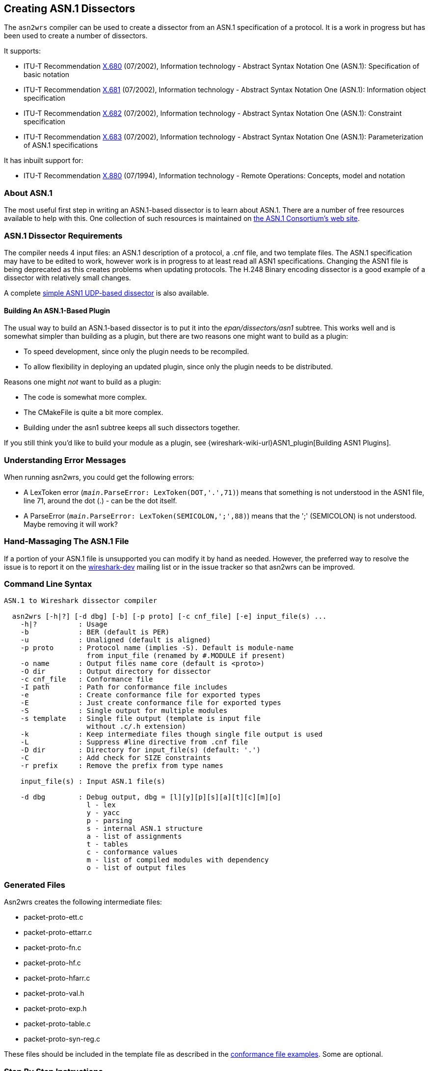 [#CreatingAsn1Dissectors]

== Creating ASN.1 Dissectors

The `asn2wrs` compiler can be used to create a dissector from an ASN.1 specification of a protocol.
It is a work in progress but has been used to create a number of dissectors.

It supports:

* ITU-T Recommendation https://www.itu.int/rec/T-REC-X.680/en[X.680]
(07/2002), Information technology - Abstract Syntax Notation One
(ASN.1): Specification of basic notation
* ITU-T Recommendation https://www.itu.int/rec/T-REC-X.681/en[X.681]
(07/2002), Information technology - Abstract Syntax Notation One
(ASN.1): Information object specification
* ITU-T Recommendation https://www.itu.int/rec/T-REC-X.682/en[X.682]
(07/2002), Information technology - Abstract Syntax Notation One
(ASN.1): Constraint specification
* ITU-T Recommendation https://www.itu.int/rec/T-REC-X.683/en[X.683]
(07/2002), Information technology - Abstract Syntax Notation One
(ASN.1): Parameterization of ASN.1 specifications

// Limitations: Add text here

It has inbuilt support for:

* ITU-T Recommendation https://www.itu.int/rec/T-REC-X.880/en[X.880]
(07/1994), Information technology - Remote Operations: Concepts, model
and notation

[#AboutASN1]

=== About ASN.1

The most useful first step in writing an ASN.1-based dissector is to
learn about ASN.1. There are a number of free resources available to
help with this. One collection of such resources is maintained on
https://www.itu.int/en/ITU-T/asn1/Pages/asn1_project.aspx[the ASN.1 Consortium's web site].

[#Asn1DissectorRequirements]
=== ASN.1 Dissector Requirements

The compiler needs 4 input files: an ASN.1 description of a protocol, a .cnf file, and two template files.
The ASN.1 specification may have to be edited to work, however work is in progress to at least read all ASN1 specifications.
Changing the ASN1 file is being deprecated as this creates problems when updating protocols.
The H.248 Binary encoding dissector is a good example of a dissector with relatively small changes.

A complete <<SimpleASN1BasedDissector,simple ASN1 UDP-based dissector>> is also available.

[#BuildingAnASN1BasedPlugin]
==== Building An ASN.1-Based Plugin

The usual way to build an ASN.1-based dissector is to put it into the
_epan/dissectors/asn1_ subtree. This works well and is somewhat simpler than building as a
plugin, but there are two reasons one might want to build as a plugin:

* To speed development, since only the plugin needs to be recompiled.
* To allow flexibility in deploying an updated plugin, since only the
plugin needs to be distributed.

Reasons one might _not_ want to build as a plugin:

* The code is somewhat more complex.
* The CMakeFile is quite a bit more complex.
* Building under the asn1 subtree keeps all such dissectors together.

If you still think you'd like to build your module as a plugin, see {wireshark-wiki-url}ASN1_plugin[Building ASN1 Plugins].

[#UnderstandingErrorMessages]
=== Understanding Error Messages

When running asn2wrs, you could get the following errors:

* A LexToken error (`__main__.ParseError: LexToken(DOT,'.',71)`)
means that something is not understood in the ASN1 file, line 71,
around the dot (.) - can be the dot itself.

* A ParseError (`__main__.ParseError: LexToken(SEMICOLON,';',88)`) means that the ';' (SEMICOLON) is not understood. Maybe removing it will work?

[#HandMassagingTheASN1File]
=== Hand-Massaging The ASN.1 File

If a portion of your ASN.1 file is unsupported you can modify it by hand as needed.
However, the preferred way to resolve the issue is to report it on the link:{wireshark-mailing-lists-url}wireshark-dev[wireshark-dev] mailing list or in the issue tracker so that asn2wrs can be improved.

[#CommandLineSyntax]
=== Command Line Syntax

----
ASN.1 to Wireshark dissector compiler

  asn2wrs [-h|?] [-d dbg] [-b] [-p proto] [-c cnf_file] [-e] input_file(s) ...
    -h|?          : Usage
    -b            : BER (default is PER)
    -u            : Unaligned (default is aligned)
    -p proto      : Protocol name (implies -S). Default is module-name
                    from input_file (renamed by #.MODULE if present)
    -o name       : Output files name core (default is <proto>)
    -O dir        : Output directory for dissector
    -c cnf_file   : Conformance file
    -I path       : Path for conformance file includes
    -e            : Create conformance file for exported types
    -E            : Just create conformance file for exported types
    -S            : Single output for multiple modules
    -s template   : Single file output (template is input file
                    without .c/.h extension)
    -k            : Keep intermediate files though single file output is used
    -L            : Suppress #line directive from .cnf file
    -D dir        : Directory for input_file(s) (default: '.')
    -C            : Add check for SIZE constraints
    -r prefix     : Remove the prefix from type names

    input_file(s) : Input ASN.1 file(s)

    -d dbg        : Debug output, dbg = [l][y][p][s][a][t][c][m][o]
                    l - lex
                    y - yacc
                    p - parsing
                    s - internal ASN.1 structure
                    a - list of assignments
                    t - tables
                    c - conformance values
                    m - list of compiled modules with dependency
                    o - list of output files
----

[#GeneratedFiles]
=== Generated Files

Asn2wrs creates the following intermediate files:

* packet-proto-ett.c
* packet-proto-ettarr.c
* packet-proto-fn.c
* packet-proto-hf.c
* packet-proto-hfarr.c
* packet-proto-val.h
* packet-proto-exp.h
* packet-proto-table.c
* packet-proto-syn-reg.c

These files should be included in the template file as described in the <<ConformanceFiles,conformance file examples>>.
Some are optional.

[#ASN1StepByStepInstructions]
=== Step By Step Instructions

. Create a directory for your protocol in the _epan/dissectors/asn1_ directory and put
your ASN.1 file there.
. Copy _CMakeLists.txt_ from another ASN.1 dissector and edit it to suit your needs.
. Create a .cnf file either by copying an existing one and editing it or
using the empty example above.
. Create template files either by copying suitable existing ones and
editing them or use the examples above, putting your protocol name in the
appropriate places.
. Add your dissector to _epan/dissectors/asn1/CMakeLists.txt_
. Test generating your dissector by building the _generate_dissector-*proto*_ target.
. Depending on the outcome you may have to edit your .cnf file, ASN.1 file
etc...
. Build Wireshark.

[#HintsForUsingAsn2wrs]
=== Hints For Using Asn2wrs

Asn2wrs does not support all of ASN.1 yet.
This means you might need to modify the ASN.1 definition before it will compile.
This page lists some tips and tricks that might make your life easier.

[#COMPONENTS_OF]
[discrete]
==== COMPONENTS OF

Asn2wrs does not support the COMPONENTS OF directive.
This means that you will have to modify the asn definition to manually
remove all COMPONENTS OF directives. Fortunately this is pretty easy.
COMPONENTS OF is a directive in ASN.1 which include
all specified fields in the referenced SEQUENCE by those fields as if
they had been explicitly specified.

[#ASN1ComponentsOfExample]
[discrete]
==== Example

Assume you have some definition that looks like this:

----
Foo ::= SEQUENCE {
    field_1 INTEGER,
    field_2 INTEGER
}

Bar ::= SEQUENCE {
    COMPONENTS OF Foo,
    field_3 INTEGER
}
----

Since Asn2wrs can not handle COMPONENTS OF you will have to modify the ASN.1 file so that instead Bar
will look like this :

----
Bar ::= SEQUENCE {
    field_1 INTEGER,
    field_2 INTEGER,
    field_3 INTEGER
}
----

That was pretty easy wasn't it?

[#SemicolonCharacters]
[discrete]
==== Semicolon Characters

In some ASN1 you may have semicolon characters like this:

----
PBAddressString ::= SEQUENCE {
    extension INTEGER(1), natureOfAddressIndicator INTEGER, numberingPlanInd INTEGER, digits OCTET STRING (SIZE(0..19))
};
----

You will have to remove the last semicolon character.

[#ASN1Parameters]
[discrete]
==== Parameters

Parameters will have to be replaced too.
Something like this:

----
AChBillingChargingCharacteristics
    {PARAMETERS-BOUND : bound} ::= OCTET STRING (SIZE (minAChBillingChargingLength ..
maxAChBillingChargingLength))
----

Will have to be replaced with the real values of the parameters:

----
AChBillingChargingCharacteristics ::= OCTET STRING (SIZE (5 .. 177))
----

[#ASN1ANYAndParameterizedTypes]
==== ANY And Parameterized Types

Asn2wrs can handle the type ANY but not parameterized types.
Fortunately this is easy to work around with small changes to the ASN file and some conformance file magic.
Assuming you have a construct that looks something like this:

----
AlgorithmIdentifier ::= SEQUENCE {
    algorithm ALGORITHM.&id({SupportedAlgorithms}),
    parameters ALGORITHM.&Type({SupportedAlgorithms}{@algorithm}) OPTIONAL
}
----

Which is essentially a structure that takes two fields, one field being an object identifier and the second field that can be just about anything, depending on what object identifier was used.
Here we just have to rewrite this SEQUENCE slightly so that it looks like this:

----
AlgorithmIdentifier ::= SEQUENCE {
    algorithm OBJECT IDENTIFIER,
    parameters ANY OPTIONAL
}
----

The only thing remaining now is to add the actual code to manage the dissection of this structure.
We do this by using the <<ASN1CnfDirectiveFN_BODY,\#.FN_BODY conformance file directive>>, which will replace the function body of a dissector with the contents that you specify in the conformance file.
For this one we need a string where we store the OID from AlgorithmIdentifier/algorithm so that we can pick it up and act on later from inside the dissector for AlgorithmIdentifier/parameters.
So we have to add something like this:

[source,c]
----
static char algorithm_id[64]; /* 64 chars should be enough? */
----

to the template file.
Then we add the following to the conformance file:

----
#.FN_BODY AlgorithmIdentifier/algorithmId

offset = dissect_ber_object_identifier(false, pinfo, tree, tvb, offset,
    hf_x509af_algorithm_id, algorithm_id);

#.FN_BODY AlgorithmIdentifier/parameters

offset=call_ber_oid_callback(algorithm_id, tvb, offset, pinfo, tree);
----

This example comes from the X509AF dissector. Please see the code there
for more examples on how to do this.

[#TaggedAssignments]
==== Tagged Assignments

There is currently a bug in Asn2wrs that makes it
generate incorrect code for the case when tagged assignments are used.
The bug is two-fold, first the generated code "forgets" to strip of the
actual tag and length, second it fails to specify 'implicit_tag'
properly.

A tagged assignment is something that looks like this example from the
FTAM asn specification:

----
Degree-Of-Overlap ::=
[APPLICATION 30] IMPLICIT INTEGER {
    normal(0), consecutive(1), concurrent(2)
}
----

I.e. an assignment that also specifies a tag value.

Until Asn2wrs is enhanced to handle these constructs you MUST add a workaround for it to the conformance file:

----
#.FN_BODY Degree-Of-Overlap

int8_t class;
bool pc, ind_field;
int32_t tag;
int32_t len1;

/*
 * XXX asn2wrs can not yet handle tagged assignment yes so this
 * is some conformance file magic to work around that bug
 */

offset = get_ber_identifier(tvb, offset, &class, &pc, &tag);
offset = get_ber_length(tree, tvb, offset, &len1, &ind_field);
offset = dissect_ber_integer(true, pinfo, tree, tvb, offset, hf_index, NULL);
----

This tells Asn2wrs to not
autogenerate any code at all for the Degree-Of-Overlap object instead it
should use the code specified here. Note that we
do have to specify the implicit_tag value explicitly and we can NOT use
the parameter passed to the function from the caller (also due to the
bug in Asn2wrs) this is the true parameter in the call to
dissect_ber_integer(). We specify true here since
the definition of Degree-Of-Overlap was using IMPLICIT tags and would
have specified false if it was not.

The code above can be easily cut-n-pasted into the conformance file with
the exception of the last line that actually calls the next dissector
helper (...dissect_ber_integer... in this case).
The easiest way to find out exactly what this
final line should look like in the conformance file; just generate the
dissector first without this workaround and look at what call was
generated. Then put that line in the conformance directive and replace
`implicit_tag` with either true or false depending on whether IMPLICIT
is used or not.

[#UntaggedCHOICEs]
==== Untagged CHOICEs

Asn2wrs cannot handle untagged CHOICEs within either a SET or a SEQUENCE. For example:

----
MessageTransferEnvelope ::= SET {
  ...
  content-type    ContentType,
  ...
}

ContentType ::= CHOICE {
  built-in        BuiltInContentType,
  extended        ExtendedContentType
}

BuiltInContentType ::= [APPLICATION 6]  INTEGER {
  unidentified(0), external(1), interpersonal-messaging-1984(2), interpersonal-messaging-1988(22),
  edi-messaging(35), voice-messaging(40)}

ExtendedContentType ::= OBJECT IDENTIFIER
----

The Asn2wrs SET/SEQUENCE parsing only looks one level
deep into the dissection tree and does not have access to class/tags of
the elements in the CHOICE.

As with COMPONENTS OF, the solution is to expand the CHOICE in-line
within the SET or SEQUENCE, but *make sure* that each element of the
CHOICE is marked as OPTIONAL. For example,

----
MessageTransferEnvelope ::= SET {
  ...
  built-in  BuiltInContentType OPTIONAL,
  extended  ExtendedContentType OPTIONAL
  ...
}
----

This isn't an entirely correct ASN.1 definition, but should allow
successful parsing.

[#ImportedModuleNameConflicts]
==== Imported Module Name Conflicts

When importing a module using <<ASN1CnfDirectiveINCLUDE,++#++.INCLUDE>> in the conformance file, this
may introduce a definition from the module which contradicts the
definition used in the current ASN.1 file. For example, the X.509
Authentication Framework defines Time as

----
Time ::= CHOICE {utcTime          UTCTime,
                 generalizedTime  GeneralizedTime
}
----

whereas X.411 defines Time as

----
Time ::= UTCTime
----

This can lead to failure to decode the ASN.1 as, in the example,
Asn2wrs will be passed the wrong attributes when trying
to decode an X.411 time. In order to solve this
problem, (if you don't want to globally change the conflicting name
within the ASN.1 module), then you must add an appropriate #.TYPE_ATTR
into the conformance file *before* the <<ASN1CnfDirectiveINCLUDE,++#++.INCLUDE>> line. For example

----
#.TYPE_ATTR
Time TYPE = FT_STRING  DISPLAY = BASE_NONE  STRING = NULL BITMASK = 0
----

[#SimpleASN1BasedDissector]
=== Simple ASN.1-Based Dissector

// {wireshark-wiki-moin-import-url}ASN1_sample/foo.tar.gz
// all seven files as gzipped foo directory (suitable for unzipping in
// wireshark/asn1 directory)

The following snippets show the different files that make up a dissector for a “FOO” protocol dissector.

.README.txt
----

        FOO protocol dissector
        ----------------------

This trivial dissector is an example for the struggling dissector developer (me included)
of how to create a dissector for a protocol that is encapsulated in UDP packets
for a specific port, and the packet data is ASN1 PER encoded.

The thing that took me a while to figure out was that in order to see my packet
dissected on the detail pane, I had to:
1. Tell the compiler which block in the ASN1 definition is a PDU definition by adding
   FOO-MESSAGE under the #.PDU directive in the foo.cnf file
2. Add a call to dissect_FOO_MESSAGE_PDU() function in the dissect_foo() function in the
   packet-foo-template.c file.

To build and test it:
1. in foo directory, run make
2. run make copy_files
3. add packet-foo.c and packet-foo.h to epan/dissectors/Makefile.common
4. run top level make

CAVEAT: Makefile.nmake was not tested .

You can take it from here :-)

        --00--
----

.foo.asn
----
-- FOO PROTOCOL
--

FOO-PROTOCOL DEFINITIONS AUTOMATIC TAGS ::=
BEGIN

-- General definitions

MessageId       ::= INTEGER (0..65535)
FlowId          ::= INTEGER (0..65535)

MessageData     ::= SEQUENCE {
    name        OCTET STRING(SIZE(10)),
    value       OCTET STRING(SIZE(10))
}

FOO-MESSAGE ::= SEQUENCE {
    messageId           MessageId,
    flowId              FlowId,
    messageData        MessageData
}

END
----

.foo.cnf
----
# foo.cnf
# FOO conformation file

# $Id$

#.MODULE_IMPORT

#.EXPORTS

#.PDU
FOO-MESSAGE

#.NO_EMIT

#.TYPE_RENAME

#.FIELD_RENAME

#.END
----

.packet-foo-template.h
[source,c]
----
/* packet-foo.h
 * Routines for foo packet dissection
 *
 * Wireshark - Network traffic analyzer
 * By Gerald Combs <gerald@wireshark.org>
 * Copyright 1998 Gerald Combs
 *
 * SPDX-License-Identifier: GPL-2.0-or-later
 */

#ifndef PACKET_FOO_H
#define PACKET_FOO_H

#endif  /* PACKET_FOO_H */
----

.packet-foo-template.c
[source,c]
----
/* packet-foo.c
 * Routines for FOO packet dissection
 *
 * Wireshark - Network traffic analyzer
 * By Gerald Combs <gerald@wireshark.org>
 * Copyright 1998 Gerald Combs
 *
 * SPDX-License-Identifier: GPL-2.0-or-later
 */

#include "config.h"

#include <glib.h>
#include <epan/packet.h>
#include <epan/conversation.h>

#include <stdio.h>
#include <string.h>

#include "packet-per.h"
#include "packet-foo.h"

#define PNAME  "FOO Protocol"
#define PSNAME "FOO"
#define PFNAME "foo"
#define FOO_PORT 5001    /* UDP port */
static dissector_handle_t foo_handle;

void proto_reg_handoff_foo(void);
void proto_register_foo(void);

/* Initialize the protocol and registered fields */
static int proto_foo;
static int global_foo_port = FOO_PORT;

#include "packet-foo-hf.c"

/* Initialize the subtree pointers */
static int ett_foo;

#include "packet-foo-ett.c"

#include "packet-foo-fn.c"

static void
dissect_foo(tvbuff_t *tvb, packet_info *pinfo, proto_tree *tree)
{
        proto_item      *foo_item = NULL;
        proto_tree      *foo_tree = NULL;
        int                     offset = 0;

        /* make entry in the Protocol column on summary display */
        if (check_col(pinfo->cinfo, COL_PROTOCOL))
                col_set_str(pinfo->cinfo, COL_PROTOCOL, PNAME);

    /* create the foo protocol tree */
    if (tree) {
        foo_item = proto_tree_add_item(tree, proto_foo, tvb, 0, -1, ENC_NA);
        foo_tree = proto_item_add_subtree(foo_item, ett_foo);

        dissect_FOO_MESSAGE_PDU(tvb, pinfo, foo_tree);
    }
}
/*--- proto_register_foo -------------------------------------------*/
void proto_register_foo(void) {

  /* List of fields */
  static hf_register_info hf[] = {

#include "packet-foo-hfarr.c"
  };

  /* List of subtrees */
  static int *ett[] = {
                  &ett_foo,
#include "packet-foo-ettarr.c"
  };

  /* Register protocol */
  proto_foo = proto_register_protocol(PNAME, PSNAME, PFNAME);
  /* Register fields and subtrees */
  proto_register_field_array(proto_foo, hf, array_length(hf));
  proto_register_subtree_array(ett, array_length(ett));



}

/*--- proto_reg_handoff_foo ---------------------------------------*/
void
proto_reg_handoff_foo(void)
{
    static bool inited = false;

    if( !inited ) {

        foo_handle = create_dissector_handle(dissect_foo,
                                                     proto_foo);
        dissector_add("udp.port", global_foo_port, foo_handle);

        inited = true;
    }

}
----

.CMakeLists.txt
----
set( PROTOCOL_NAME foo )

set( PROTO_OPT )

set( EXT_ASN_FILE_LIST
)

set( ASN_FILE_LIST
	Foo.asn
)

set( EXTRA_DIST
	${ASN_FILE_LIST}
	packet-${PROTOCOL_NAME}-template.c
	${PROTOCOL_NAME}.cnf
)

set( SRC_FILES
	${EXTRA_DIST}
	${EXT_ASN_FILE_LIST}
)

set( A2W_FLAGS  )

ASN2WRS()
----

[#ConformanceFiles]
=== Conformance (.cnf) Files

The .cnf file tells the compiler what to do with certain things, such as skipping auto generation for some ASN.1 entries.
They can contain the following directives:

#.OPT::
Compiler options.

#.MODULE and <<ASN1CnfDirectiveMODULE_IMPORT,++#++.MODULE_IMPORT>>::
Assign Wireshark protocol name to ASN.1 module name.

<<ASN1CnfDirectiveINCLUDE,++#++.INCLUDE>>::
Include another conformance file.

<<ASN1CnfDirectiveEXPORTS,++#++.EXPORTS>>::
Export type or information object class.

<<ASN1CnfDirectivePDUAndPDU_NEW,++#++.PDU>>, <<ASN1CnfDirectivePDUAndPDU_NEW,++#++.PDU_NEW>>, <<ASN1CnfDirectiveREGISTERAndREGISTER_NEW,++#++.REGISTER>>, <<ASN1CnfDirectiveREGISTERAndREGISTER_NEW,++#++.REGISTER_NEW>>, and #.SYNTAX::
Create PDU functions and register them optionally to dissector table.


#.CLASS::
Declare or define information object class.

#.ASSIGNED_OBJECT_IDENTIFIER::
Declare assigned object identifier.

#.TABLE_HDR, #.TABLE_BODY, and #.TABLE_FTR::
User tables.

#.OMIT_ASSIGNMENT, #.NO_OMIT_ASSGN, #.OMIT_ALL_ASSIGNMENTS, #.OMIT_ASSIGNMENTS_EXCEPT, #.OMIT_ALL_TYPE_ASSIGNMENTS, #.OMIT_TYPE_ASSIGNMENTS_EXCEPT, #.OMIT_ALL_VALUE_ASSIGNMENTS, and #.OMIT_VALUE_ASSIGNMENTS_EXCEPT::
Ignore assignments from ASN.1 source.

<<ASN1CnfDirectiveNO_EMITAndUSER_DEFINED,++#++.NO_EMIT>> and <<ASN1CnfDirectiveNO_EMITAndUSER_DEFINED,++#++.USER_DEFINED>>::
See linked text for info.

#.VIRTUAL_ASSGN, #.SET_TYPE, #.MAKE_ENUM, #.MAKE_DEFINES, and #.ASSIGN_VALUE_TO_TYPE::
Unknown.

#.TYPE_RENAME, #.FIELD_RENAME, and #.TF_RENAME::
Type/field renaming

#.IMPORT_TAG, #.TYPE_ATTR, #.FIELD_ATTR::
Type attributes


#.FN_HDR, <<ASN1CnfDirectiveFN_BODY,++#++.FN_BODY>>, #.FN_FTR, and #.FN_PARS::
Type function modification

<<ASN1CnfDirectiveEND,++#++.END>>::
End of directive

#.END_OF_CNF::
End of conformance file

[#ExampleCnfFile]
==== Example .cnf File

----
#.MODULE IMPORT
InformationFramework x509if

#.INCLUDE ../x509if/x509if_exp.cnf

#.EXPORTS +
ObjectName

#.PDU
ObjectName

#.REGISTER
Certificate B "2.5.4.36" "id-at-userCertificate"

#.SYNTAX
ObjectName [FriendlyName]

#.NO_EMIT ONLY_VALS
# this can be used with: [WITH_VALS|WITHOUT_VALS|ONLY_VALS]
# using NO_EMIT NO_VALS means it won't generate value_string array for it
Type1

#.USER DEFINED
Type1 [WITH_VALS|WITHOUT_VALS|ONLY_VALS]

#.TYPE_RENAME

#.FIELD_RENAME

#.TYPE_ATTR Ss-Code TYPE = FT_UINT16 DISPLAY = BASE_HEX STRINGS = VALS(ssCode_vals)

# This entry will change the hf definition from the auto-generated one for Ss-Code ::= OCTET STRING(SIZE(1))

    { &hf_gsm_map_ss_Code,
        { "ss-Code", "gsm_map.ss_Code",
            FT_BYTES, BASE_HEX, NULL, 0, "", HFILL }},

# to:

    { &hf_gsm_map_ss_Code,
        { "ss-Code", "gsm_map.ss_Code",
            FT_UINT16, BASE_HEX, VALS(ssCode_vals), 0, "", HFILL }},
----

In the proto_abbr-template.c file the corresponding value string must be
inserted. As an example the following would be included in
proto_abbr-template.c to define ssCode_vals:

----
static const value_string ssCode_vals[] = {
   { 0, "ssCodeString 1" },     /* The string for value 0 */
   { 1, "String 2" },           /* String for value 1 */
   { 5, "String for value 5" }, /* Value String 5 */
   { 0, NULL }                  /* Null terminated array */
}
----

Note that the NULL value must be the final entry and that the index values need not be consecutive.

Foo is expressed in different ways depending on where you want to insert your code and the ASN.1 code in question.

* Foo
* Foo/foo
* Foo/_item/foo

For Tagged type use:

----
Foo/_untag

#.FN_HDR Foo
/* This is code to be inserted into the dissector for Foo BEFORE the BER/PER helper is called. */
tvbuff_t *out_tvb;
fragment_data *fd_head;
tvbuff_t *next_tvb = NULL;

#.FN_BODY Foo
/* This here is code to replace the actual call to the helper completely. */
offset = dissect_ber_octet_string(implicit_tag, pinfo, tree, tvb, offset, hf_index, &out_tvb);

/* Putting %(DEFAULT_BODY)s inside #.FN_BODY will insert the original code there. */

#.FN_FTR Foo
/* This is code to be inserted into the dissector for Foo AFTER the ber/per helper has returned called. */
if (foo_reassemble) {
...
}

#.FN_PARS

#.END
----

[#ExamplePacketProtocolTemplateHFile]
==== Example packet-protocol-template.h File

Example template.h file.
Replace all PROTOCOL/protocol references with the name of your protocol.

[source,c]
----
/* packet-protocol.h
 * Routines for Protocol packet dissection
 *
 * $Id$
 *
 * Wireshark - Network traffic analyzer
 * By Gerald Combs <gerald@wireshark.org>
 * Copyright 1998 Gerald Combs
 *
 * SPDX-License-Identifier: GPL-2.0-or-later
 */

#ifndef PACKET_PROTOCOL_H
#define PACKET_PROTOCOL_H

#include "packet-protocol-exp.h"

#endif  /* PACKET_PROTOCOL_H */
----

[#ExamplePacketProtocolTemplateCFile]
==== Example packet-protocol-template.c File

Example template.c file.
Replace all PROTOCOL/protocol references with the name of your protocol.

[source,c]
----
/* packet-protocol.c
 * Routines for PROTOCOL packet dissection
 *
 * $Id$
 *
 * Wireshark - Network traffic analyzer
 * By Gerald Combs <gerald@wireshark.org>
 * Copyright 1998 Gerald Combs
 *
 * SPDX-License-Identifier: GPL-2.0-or-later
 */

#include "config.h"

#include <glib.h>
#include <epan/packet.h>
#include <epan/conversation.h>

#include <stdio.h>
#include <string.h>

#include "packet-ber.h"
#include "packet-protocol.h"

#define PNAME  "This Is The Protocol Name"
#define PSNAME "PROTOCOL"
#define PFNAME "protocol"

/* Initialize the protocol and registered fields */
int proto_protocol;
#include "packet-protocol-hf.c"

/* Initialize the subtree pointers */
#include "packet-protocol-ett.c"

#include "packet-protocol-fn.c"

/*--- proto_register_protocol ----------------------------------------------*/
void proto_register_protocol(void) {

  /* List of fields */
  static hf_register_info hf[] = {
#include "packet-protocol-hfarr.c"
  };

  /* List of subtrees */
  static int *ett[] = {
#include "packet-protocol-ettarr.c"
  };

  /* Register protocol */
  proto_protocol = proto_register_protocol(PNAME, PSNAME, PFNAME);

  /* Register fields and subtrees */
  proto_register_field_array(proto_protocol, hf, array_length(hf));
  proto_register_subtree_array(ett, array_length(ett));

}

/*--- proto_reg_handoff_protocol -------------------------------------------*/
void proto_reg_handoff_protocol(void) {
#include "packet-protocol-dis-tab.c"
}
----

[#ASN1ConformanceFileDirectiveReference]
=== Conformance File Directive Reference

The following directives can be used in conformance (.cnf) files:

[#ASN1CnfDirectiveEND]
==== #.END

Some of the other directives in the Asn2wrs conformance file consists of multiple lines.
The #.END directive is used to terminate such a directive.
All other “#.” directives (except #.INCLUDE) automatically act as an implicit #.END directive which is why you will not see many #.END directives in the conformance files for the dissectors shipped with Wireshark.

[#ASN1CnfDirectiveEXPORTS]
==== #.EXPORTS

This directive in the Asn2wrs conformation file is used to export functions for type decoding from the dissector.

[#ASN1CnfDirectiveEXPORTSSyntax]
===== Syntax

----
#.EXPORTS

TypeName [WITH_VALS|WITHOUT_VALS|ONLY_VALS] [WS_VAR] [NO_PROT_PREFIX]
...
#.END
----

Options:

* WITH_VALS (default): Exports dissection function and value string table if present.
* WITHOUT_VALS: Exports only the dissection function.
* ONLY_VALS: Exports only the value string table.
* WS_VAR and WS_VAR_IMPORT: Used for value string table so as it can be exported from libwireshark.dll.
* NO_PROT_PREFIX: - value string table name does not have protocol prefix

[#ASN1CnfDirectiveEXPORTSExample]
===== Example

----
#.EXPORTS
NonStandardParameter
RasMessage                      WITH_VALS WS_VAR
H323-UU-PDU/h323-message-body   ONLY_VALS WS_VAR
#.END
----

[#ASN1CnfDirectiveFN_BODY]
==== #.FN_BODY

Sometimes, like when we have ANY types, we might want to replace
whatever function body that Asn2wrs generates with code
of our own. This is what this directive allows us to do.

[#ASN1CnfDirectiveFN_BODYExample]
===== Example: ANY

Asn2wrs can handle the type ANY but we have to help it by adding some small changes to the conformance file.
Assuming you have a construct that looks something like this:

----
AlgorithmIdentifier ::= SEQUENCE {
    algorithm OBJECT IDENTIFIER,
    parameters ANY OPTIONAL
}
----

To handle this we need to specify our own function bodies to both the
algorithm and the parameters fields, which we do using the #.FN_BODY
directive.

This particular example also requires us to keep some state between the
two field dissectors, namely the OBJECT IDENTIFIER from algorithm which
specifies what the content of parameters is. For
this one we need a string where we store the oid from
AlgorithmIdentifier/algorithm so that we can pick it up and act on
later from inside the dissector for AlgorithmIdentifier/parameters.
So we have to add:

----
static char algorithm_id[64]; /* 64 chars should be enough? */
----

to the template file as a placeholder to remember which OID we picked
up. Then we add to the conformance file:

----
#.FN_BODY AlgorithmIdentifier/algorithmId
    offset = dissect_ber_object_identifier(false, pinfo, tree, tvb, offset,
        hf_x509af_algorithm_id, algorithm_id);

#.FN_BODY AlgorithmIdentifier/parameters
    offset=call_ber_oid_callback(algorithm_id, tvb, offset, pinfo, tree);
----

The dissector body we specified for AlgorithmIdentifier/algorithmId
here stores the retrieved OID inside the variable algorithm_id we
specified. +
When we later come to the dissector for
AlgorithmIdentifier/parameters we pick this OID up from the static
variable and just pass it on to the ber/oid dissector helper. +
 +

This example comes from the X509AF dissector. Please see the code there
for more examples on how to do this.



[#ASN1CnfDirectiveMODULE_IMPORTAndINCLUDE]
==== #.MODULE_IMPORT And #.INCLUDE

These directive in the Asn2wrs conformation file are used to manage references to external type definitions, i.e. IMPORTS.
The examples below are all from the X.509 Authentication Framework (x509af) dissector source code in Wireshark.

[#ASN1CnfDirectiveMODULE_IMPORTAndINCLUDEExample]
===== Example ASN

This is an example from the X509AF dissector which amongst other things
imports definitions from X.509 InformationFramework:

----
IMPORTS
    Name, ATTRIBUTE, AttributeType, MATCHING-RULE, Attribute
    FROM InformationFramework informationFramework
----

Which tells the Asn2wrs compiler that the types 'Name',
'ATTRIBUTE', 'AttributeType', 'MATCHING-RULE' and 'Attribute' are
declared inside the external InformationFramework ASN module and
that they are referenced from this module.
In order for Asn2wrs to generate correct code for the
dissection it is necessary to give it some help by telling what kind of
types these are, i.e. are they INTEGERs or SEQUENCEs or something
else.

In order to be able to access these functions from this module it is
important that these types have been declared as #.EXPORTS in the X509
InformationFramework dissector so that they are exported and that we
can link to them.

[#ASN1CnfDirectiveMODULE_IMPORT]
==== #.MODULE_IMPORT

First we need to tell Asn2wrs which protocol name
Wireshark uses for the functions in this external import, so that
Asn2wrs can generate suitable function call signatures to
these external functions. +
We do this by adding a directive to the conformation file :

----
#.MODULE_IMPORT
InformationFramework x509if
----

Where InformationFramework is the ASN name for the module used in
the asn IMPORTS declaration and that x509if is the name we use inside
Wireshark for this protocol. +
This tells Asn2wrs that the function name to call to
dissect Name would be dissect_x509if_Name(...). Without this knowledge
Asn2wrs would not know which function name to generate. +

[#ASN1CnfDirectiveINCLUDE]
==== #.INCLUDE

Second, in order for Asn2wrs to generate correct code it
also needs to know the BER type and class of these types that are
imported, since that would affect how they are to be encoded on the
wire. +
This information about what kind of BER attributes these imported types
have are done using the #.INCLUDE directive in the conformance file:

----
#.INCLUDE ../x509if/x509if_exp.cnf
----

See #.EXPORTS for a description and examples of these types of include
files.

[#ASN1CnfDirectiveNO_EMITAndUSER_DEFINED]
==== #.NO_EMIT And #.USER_DEFINED

These two directives in the conformance file for Asn2wrs
can be used to suppress generation of dissectors
and/or value_strings and similar for a protocol. This is useful when
there are types in the asn definition that either Asn2wrs
can not handle or if we want to handle the dissection ourself inside the
template file to do additional state keeping or things that
Asn2wrs does not know how to manage.

These two directives are very similar. The only
difference between is that #.NO_EMIT will suppress emitting the
dissector for that function and also any value_strings while
#.USER_DEFINED will emit declarations instead of definitions.

I.e. #.USER_DEFINED will emit declarations such
as
`extern const value_string Type_vals[];`
and
`[static] int dissect_Proto_Type(...);`

Use #.NO_EMIT if you dont need to call this function at all from anywhere (except from the template itself) and use #.USER_DEFINED is better if you implement the function inside the template but still want to allow it to be called from other places.
// (need much better explanation here)

[#ASN1CnfDirectiveNO_EMITSyntax]
===== Syntax

----
#.USER_DEFINED
TypeName [WITH_VALS|WITHOUT_VALS|ONLY_VALS]
...
#.END
----

----
#.NO_EMIT
TypeName [WITH_VALS|WITHOUT_VALS|ONLY_VALS]
...
#.END
----

Options:

* WITH_VALS (default): Both dissection function and value string table are user defined and not emitted.
* WITHOUT_VALS: Only dissection function is user defined and not emitted.
* ONLY_VALS: Only value string table is user defined and not emitted.

[#ASN1CnfDirectivePDUAndPDU_NEW]
==== #.PDU and #.PDU_NEW

This directive in the Asn2wrs conformation file will
generate a wrapper function around an object dissector.
This is useful if there is an object inside the
ASN.1 definition that we really want to register as a protocol dissector
or if we want it to have a well known signature.

[#ASN1CnfDirectivePDUFunctionNames]
===== Function Names

The wrapper functions that are created will all be named and have the
following signature:

----
static void dissect_ProtocolName_ObjectName(tvbuff_t *tvb, packet_info *pinfo, proto_tree *tree);
----

Notice that this is exactly the same signature as `dissector_t` which is used by all dissector entry points.

[#ASN1CnfDirectivePDUUsage]
===== Usage

To get Asn2wrs to generate such wrapper functions you
just have to list all objects one by one on the lines following the
#.PDU declaration.

[#ASN1CnfDirectivePDUExample]
===== Example

----
#.PDU
SomeObject
----

This will result in Asn2wrs creating this wrapper function in the packet-foo.c dissector file:

[source,c]
----
static void dissect_SomeObject_PDU(tvbuff_t *tvb, packet_info *pinfo, proto_tree *tree) {
    dissect_foo_SomeObject(false, ...
}
----

This function can then later be called or referenced from the template file or even exported.

[#ASN1CnfDirectiveREGISTERAndREGISTER_NEW]
==== #.REGISTER and #.REGISTER_NEW

This directive in the Asn2wrs conformation file can be used to register a dissector for an object to an OID.
This is very useful for X.509 and similar protocols where structures and objects are frequently associated with an OID.
In particular, some of the structures here encode an OID in a field and then the content in a different field later, and how that field is to be dissected depends on the previously seen OID.

One such example can be seen in the ASN.1 description for X.509/AuthenticationFramework which has a structure defined such as

----
AlgorithmIdentifier ::= SEQUENCE {
    algorithm   ALGORITHM.&id({SupportedAlgorithms}),
    parameters  ALGORITHM.&Type({SupportedAlgorithms}{@algorithm}) OPTIONAL
}
----

Which means that the parameters field in this structure, what this field contains and how it is to be dissected depends entirely upon what OID is stored inside algorithm.
A whole bunch of protocols use similar types of constructs.
While dissection of this particular structure itself currently has to be hand implemented inside the template (see x509af for examples of how this very structure is handled there).
The #.REGISTER option in the conformance file will at least make it easy and painless to attach the actual OID to dissector mappings.

[#ASN1CnfDirectiveREGISTERUsage]
===== Usage

To get Asn2wrs to generate such automatic registration of
OID to dissector mappings just use the #.REGISTER directive in the
conformation file.

[#ASN1CnfDirectiveREGISTERExample]
===== Example

----
#.REGISTER
Certificate  B  "2.5.4.36" "id-at-userCertificate"
----

Which will generate the extra code to make sure that anytime Wireshark needs to dissect the blob associated to the OID "2.5.4.36" it now knows that that is done by calling the subroutine to dissect a Certificate in the current protocol file.
The "id-at-userCertificate" is just a free form text string to make Wireshark print a nice name together with the OID when it presents it in the decode pane. While this can be just about anything you want I would STRONGLY use the name used to this object/oid in the actual ASN.1 definition file.

[#ASN1CnfDirectiveREGISTERIncludeFile]
===== Include File

During the compilation phase Asn2wrs will put all the extra registration code for this in the include file
packet-protocol-dis-tab.c.
Make sure that you include this file from the template file or the registration to an OID will never occur. `#include "packet-protocol-dis-tab.c"` should be included from the proto_reg_handoff_protocol function in the template file.

[#ASN1CnfDirectiveREGISTERSeeAlso]
===== See Also

The various dissectors we have for X.509 such as the X.509AF which contains several examples of how to use this option.
That dissector can also serve as an example on how one would handle structures of the type AlgorithmIdentifier above.
Asn2wrs can NOT handle these types of structures so we need to implement them by hand inside the template.
